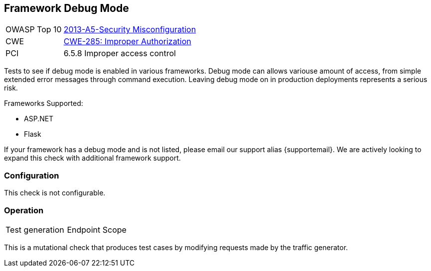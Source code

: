 [[Check_FrameworkDebugMode]]
== Framework Debug Mode

// TODO
[cols="1,4"]
|====
| OWASP Top 10 | link:https://www.owasp.org/index.php/Top_10_2013-A5-Security_Misconfiguration[2013-A5-Security Misconfiguration]
| CWE | link:https://cwe.mitre.org/data/definitions/285.html[CWE-285: Improper Authorization]
| PCI | 6.5.8 Improper access control
|====

Tests to see if debug mode is enabled in various frameworks.  
Debug mode can allows variouse amount of access, from simple extended error messages through command execution.
Leaving debug mode on in production deployments represents a serious risk.

Frameworks Supported:

 * ASP.NET
 * Flask
 
If your framework has a debug mode and is not listed, please email our support alias {supportemail}.
We are actively looking to expand this check with additional framework support.

=== Configuration

This check is not configurable.

=== Operation

|====
| Test generation | Endpoint Scope
|====

This is a mutational check that produces test cases by modifying requests made by the traffic generator.
